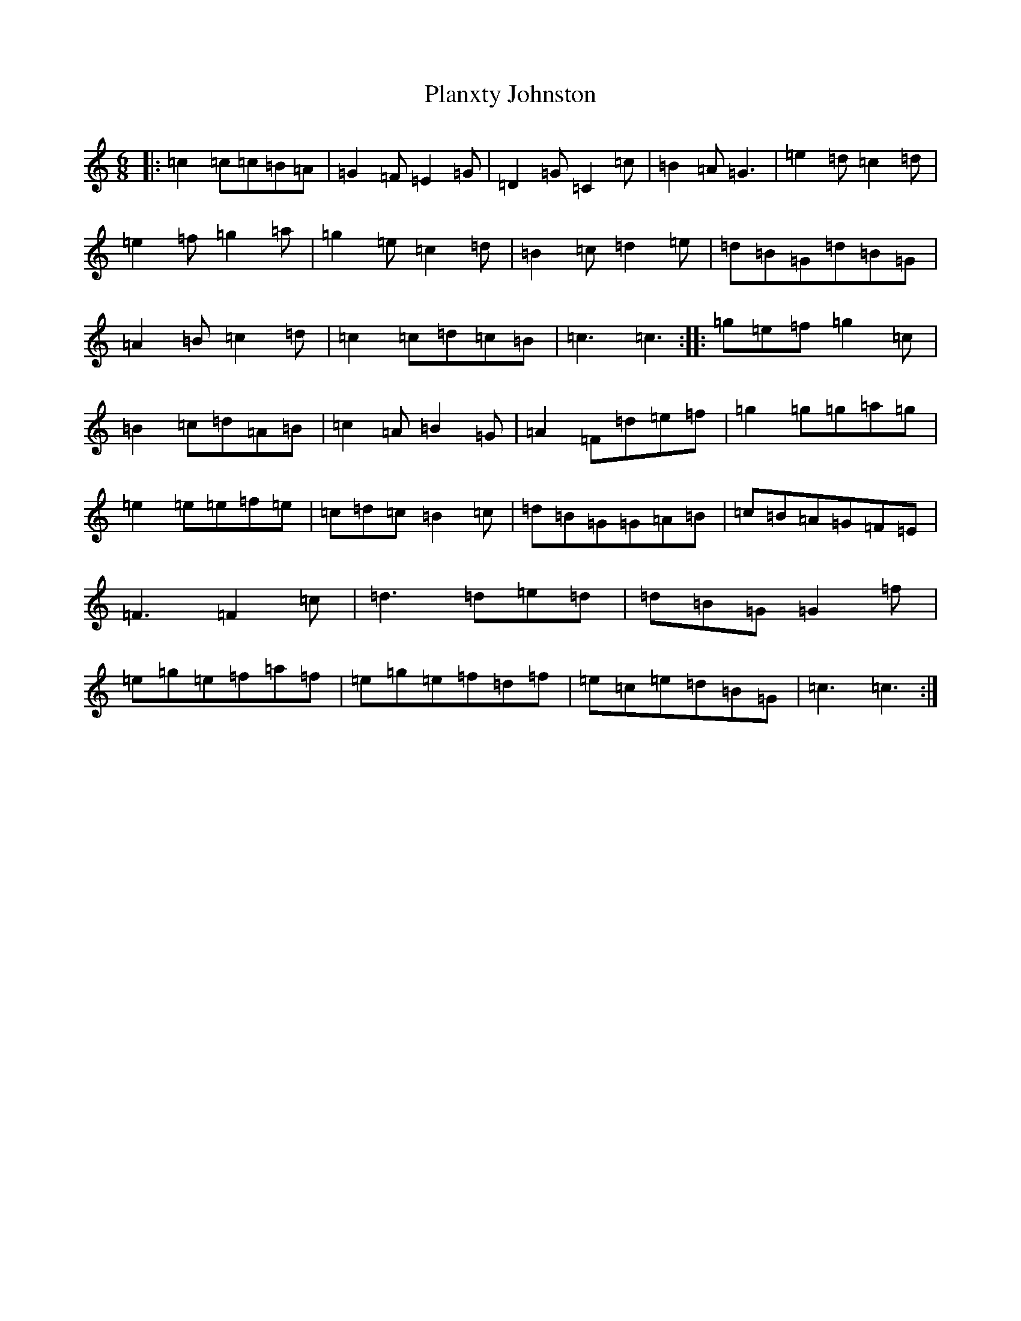 X: 17188
T: Planxty Johnston
S: https://thesession.org/tunes/4242#setting4242
Z: G Major
R: jig
M:6/8
L:1/8
K: C Major
|:=c2=c=c=B=A|=G2=F=E2=G|=D2=G=C2=c|=B2=A=G3|=e2=d=c2=d|=e2=f=g2=a|=g2=e=c2=d|=B2=c=d2=e|=d=B=G=d=B=G|=A2=B=c2=d|=c2=c=d=c=B|=c3=c3:||:=g=e=f=g2=c|=B2=c=d=A=B|=c2=A=B2=G|=A2=F=d=e=f|=g2=g=g=a=g|=e2=e=e=f=e|=c=d=c=B2=c|=d=B=G=G=A=B|=c=B=A=G=F=E|=F3=F2=c|=d3=d=e=d|=d=B=G=G2=f|=e=g=e=f=a=f|=e=g=e=f=d=f|=e=c=e=d=B=G|=c3=c3:|